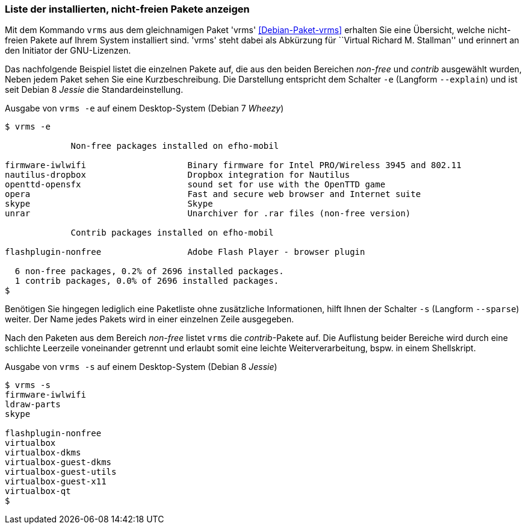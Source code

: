 
// Baustelle: Fertig

[[unfreie-pakete-anzeigen]]

=== Liste der installierten, nicht-freien Pakete anzeigen ===

// Stichworte für den Index
(((Debianpaket, vrms)))
(((vrms, -e)))
(((vrms, --explain)))
Mit dem Kommando `vrms` aus dem gleichnamigen Paket 'vrms'
<<Debian-Paket-vrms>> erhalten Sie eine Übersicht, welche nicht-freien
Pakete auf Ihrem System installiert sind. 'vrms' steht dabei als
Abkürzung für ``Virtual Richard M. Stallman'' und erinnert an den
Initiator der GNU-Lizenzen. 

Das nachfolgende Beispiel listet die einzelnen Pakete auf, die aus den
beiden Bereichen _non-free_ und _contrib_ ausgewählt wurden, Neben jedem
Paket sehen Sie eine Kurzbeschreibung. Die Darstellung entspricht dem
Schalter `-e` (Langform `--explain`) und ist seit Debian 8 _Jessie_ die
Standardeinstellung.

.Ausgabe von `vrms -e` auf einem Desktop-System (Debian 7 _Wheezy_)
----
$ vrms -e

             Non-free packages installed on efho-mobil

firmware-iwlwifi                    Binary firmware for Intel PRO/Wireless 3945 and 802.11
nautilus-dropbox                    Dropbox integration for Nautilus
openttd-opensfx                     sound set for use with the OpenTTD game
opera                               Fast and secure web browser and Internet suite
skype                               Skype
unrar                               Unarchiver for .rar files (non-free version)

             Contrib packages installed on efho-mobil

flashplugin-nonfree                 Adobe Flash Player - browser plugin

  6 non-free packages, 0.2% of 2696 installed packages.
  1 contrib packages, 0.0% of 2696 installed packages.
$
----

// Stichworte für den Index
(((Debianpaket, vrms)))
(((vrms, -s)))
(((vrms, --sparse)))
Benötigen Sie hingegen lediglich eine Paketliste ohne zusätzliche
Informationen, hilft Ihnen der Schalter `-s` (Langform `--sparse`)
weiter. Der Name jedes Pakets wird in einer einzelnen Zeile ausgegeben.

Nach den Paketen aus dem Bereich _non-free_ listet `vrms` die
_contrib_-Pakete auf. Die Auflistung beider Bereiche wird durch eine
schlichte Leerzeile voneinander getrennt und erlaubt somit eine leichte
Weiterverarbeitung, bspw. in einem Shellskript.

.Ausgabe von `vrms -s` auf einem Desktop-System (Debian 8 _Jessie_)
----
$ vrms -s
firmware-iwlwifi
ldraw-parts
skype

flashplugin-nonfree
virtualbox
virtualbox-dkms
virtualbox-guest-dkms
virtualbox-guest-utils
virtualbox-guest-x11
virtualbox-qt
$
----

